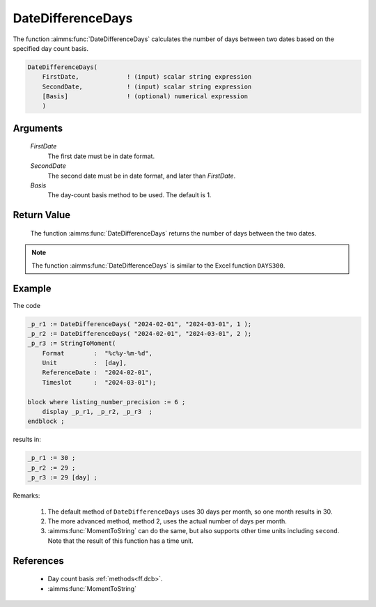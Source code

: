 .. aimms:function:: DateDifferenceDays(FirstDate, SecondDate, Basis)

.. _DateDifferenceDays:

DateDifferenceDays
==================

The function :aimms:func:`DateDifferenceDays` calculates the number of days
between two dates based on the specified day count basis.

.. code-block:: aimms

    DateDifferenceDays(
        FirstDate,             ! (input) scalar string expression
        SecondDate,            ! (input) scalar string expression
        [Basis]                ! (optional) numerical expression
        )

Arguments
---------

    *FirstDate*
        The first date must be in date format.

    *SecondDate*
        The second date must be in date format, and later than *FirstDate*.

    *Basis*
        The day-count basis method to be used. The default is 1.

Return Value
------------

    The function :aimms:func:`DateDifferenceDays` returns the number of days between
    the two dates.

.. note::

    The function :aimms:func:`DateDifferenceDays` is similar to the Excel function
    ``DAYS300``.

Example
--------

The code

.. code-block:: aimms

    _p_r1 := DateDifferenceDays( "2024-02-01", "2024-03-01", 1 );  
    _p_r2 := DateDifferenceDays( "2024-02-01", "2024-03-01", 2 );  
    _p_r3 := StringToMoment(
        Format        :  "%c%y-%m-%d", 
        Unit          :  [day], 
        ReferenceDate :  "2024-02-01", 
        Timeslot      :  "2024-03-01");

    block where listing_number_precision := 6 ;
        display _p_r1, _p_r2, _p_r3  ;
    endblock ;
   
results in:

.. code-block:: aimms

    _p_r1 := 30 ;
    _p_r2 := 29 ;
    _p_r3 := 29 [day] ;

Remarks:

    #.  The default method of ``DateDifferenceDays`` uses 30 days per month, so one month results in 30.
    
    #.  The more advanced method, method 2, uses the actual number of days per month.

    #.  :aimms:func:`MomentToString` can do the same, but also supports other time units including ``second``.
        Note that the result of this function has a time unit.

References
-----------

    *   Day count basis :ref:`methods<ff.dcb>`.

    *   :aimms:func:`MomentToString`

